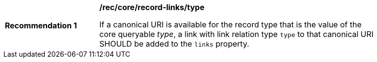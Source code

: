 [[rec_record-links_type]]
[width="90%",cols="2,6a"]
|===
^|*Recommendation {counter:rec-id}* |*/rec/core/record-links/type*

If a canonical URI is available for the record type that is the value of the core queryable _type_, a link with link relation type `type` to that canonical URI SHOULD be added to the `links` property. 
|===
